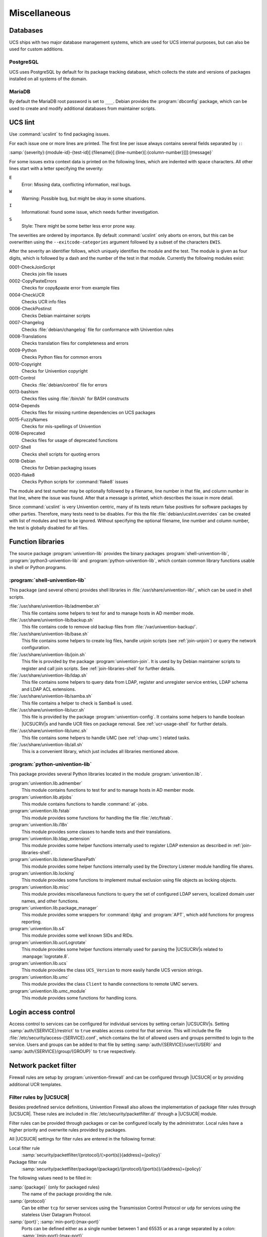 .. _chap-misc:

*************
Miscellaneous
*************

.. _misc-database:

Databases
=========

.. index::
   single: database

UCS ships with two major database management systems, which are used for UCS
internal purposes, but can also be used for custom additions.

.. _misc-postgresql:

PostgreSQL
----------

.. index::
   single: database; postgresql

UCS uses PostgreSQL by default for its package tracking database, which collects
the state and versions of packages installed on all systems of the domain.

.. _misc-mysql:

MariaDB
-------

.. index::
   single: database; mariadb
   single: database; mysql

By default the MariaDB root password is set to ``___``. Debian provides the
:program:`dbconfig` package, which can be used to create and modify additional
databases from maintainer scripts.

.. _misc-ucslint:

UCS lint
=====================================

.. index::
   single: packaging; check for errors

Use :command:`ucslint` to find packaging issues.

For each issue one or more lines are printed. The first line per issue always
contains several fields separated by ``:``:

:samp:`{severity}:{module-id}-{test-id}[:{filename}[:{line-number}[:{column-number}]]]:{message}`

For some issues extra context data is printed on the following lines, which are
indented with space characters. All other lines start with a letter specifying
the severity:

``E``
   Error: Missing data, conflicting information, real bugs.

``W``
   Warning: Possible bug, but might be okay in some situations.

``I``
   Informational: found some issue, which needs further investigation.

``S``
   Style: There might be some better less error prone way.

The severities are ordered by importance. By default :command:`ucslint` only
aborts on errors, but this can be overwritten using the
``--exitcode-categories`` argument followed by a subset of the characters
``EWIS``.

After the severity an identifier follows, which uniquely identifies the module
and the test. The module is given as four digits, which is followed by a dash
and the number of the test in that module. Currently the following modules
exist:

0001-CheckJoinScript
   Checks join file issues

0002-CopyPasteErrors
   Checks for copy&paste error from example files

0004-CheckUCR
   Checks UCR info files

0006-CheckPostinst
   Checks Debian maintainer scripts

0007-Changelog
   Checks :file:`debian/changelog` file for conformance with Univention rules

0008-Translations
   Checks translation files for completeness and errors

0009-Python
   Checks Python files for common errors

0010-Copyright
   Checks for Univention copyright

0011-Control
   Checks :file:`debian/control` file for errors

0013-bashism
   Checks files using :file:`/bin/sh` for BASH constructs

0014-Depends
   Checks files for missing runtime dependencies on UCS packages

0015-FuzzyNames
   Checks for mis-spellings of Univention

0016-Deprecated
   Checks files for usage of deprecated functions

0017-Shell
   Checks shell scripts for quoting errors

0018-Debian
   Checks for Debian packaging issues

0020-flake8
   Checks Python scripts for :command:`flake8` issues

The module and test number may be optionally followed by a filename, line
number in that file, and column number in that line, where the issue was found.
After that a message is printed, which describes the issue in more detail.

Since :command:`ucslint` is very Univention centric, many of its tests return
false positives for software packages by other parties. Therefore, many tests
need to be disables. For this the file :file:`debian/ucslint.overrides` can be
created with list of modules and test to be ignored. Without specifying the
optional filename, line number and column number, the test is globally disabled
for all files.

.. _misc-lib:

Function libraries
==================

.. index::
   single: packaging; library functions

The source package :program:`univention-lib` provides the binary packages
:program:`shell-univention-lib`, :program:`python3-univention-lib` and
:program:`python-univention-lib`, which contain common library functions usable
in shell or Python programs.

.. PMH: poorly documented and of questionale code quality

.. _misc-lib-sh:

:program:`shell-univention-lib`
-------------------------------

This package (and several others) provides shell libraries in
:file:`/usr/share/univention-lib/`, which can be used in shell scripts.

:file:`/usr/share/univention-lib/admember.sh`
   This file contains some helpers to test for and to manage hosts in AD member
   mode.

:file:`/usr/share/univention-lib/backup.sh`
   This file contains code to remove old backup files from
   :file:`/var/univention-backup/`.

:file:`/usr/share/univention-lib/base.sh`
   This file contains some helpers to create log files, handle unjoin scripts
   (see :ref:`join-unjoin`) or query the network configuration.

:file:`/usr/share/univention-lib/join.sh`
   This file is provided by the package :program:`univention-join`. It is used
   by by Debian maintainer scripts to register and call join scripts. See
   :ref:`join-libraries-shell` for further details.

:file:`/usr/share/univention-lib/ldap.sh`
   This file contains some helpers to query data from LDAP, register and
   unregister service entries, LDAP schema and LDAP ACL extensions.

:file:`/usr/share/univention-lib/samba.sh`
   This file contains a helper to check is Samba4 is used.

:file:`/usr/share/univention-lib/ucr.sh`
   This file is provided by the package :program:`univention-config`. It
   contains some helpers to handle boolean |UCSUCRV|\ s and handle UCR files on
   package removal. See :ref:`ucr-usage-shell` for further details.

:file:`/usr/share/univention-lib/umc.sh`
   This file contains some helpers to handle UMC (see :ref:`chap-umc`) related
   tasks.

:file:`/usr/share/univention-lib/all.sh`
   This is a convenient library, which just includes all libraries mentioned
   above.

.. _misc-lib-python:

:program:`python-univention-lib`
--------------------------------

This package provides several Python libraries located in the module
:program:`univention.lib`.

:program:`univention.lib.admember`
   This module contains functions to test for and to manage hosts in AD member
   mode.

:program:`univention.lib.atjobs`
   This module contains functions to handle :command:`at`-jobs.

   .. PMH: Bug #27670

:program:`univention.lib.fstab`
   This module provides some functions for handling the file :file:`/etc/fstab`.

:program:`univention.lib.i18n`
   This module provides some classes to handle texts and their translations.

:program:`univention.lib.ldap_extension`
   This module provides some helper functions internally used to register LDAP
   extension as described in :ref:`join-libraries-shell`.

:program:`univention.lib.listenerSharePath`
   This module provides some helper functions internally used by the Directory
   Listener module handling file shares.

:program:`univention.lib.locking`
   This module provides some functions to implement mutual exclusion using file
   objects as locking objects.

   .. PMH: this should be re-witten using a Python context manager

:program:`univention.lib.misc`
   This module provides miscellaneous functions to query the set of configured
   LDAP servers, localized domain user names, and other functions.

:program:`univention.lib.package_manager`
   This module provides some wrappers for :command:`dpkg` and :program:`APT`,
   which add functions for progress reporting.

:program:`univention.lib.s4`
   This module provides some well known SIDs and RIDs.

:program:`univention.lib.ucrLogrotate`
   This module provides some helper functions internally used for parsing the
   |UCSUCRV|\ s related to :manpage:`logrotate.8`.

:program:`univention.lib.ucs`
   This module provides the class ``UCS_Version`` to more easily handle UCS
   version strings.

:program:`univention.lib.umc`
   This module provides the class ``Client`` to handle connections to remote UMC
   servers.

:program:`univention.lib.umc_module`
   This module provides some functions for handling icons.

.. _misc-acl:

Login access control
====================

Access control to services can be configured for individual services by setting
certain |UCSUCRV|\ s. Setting :samp:`auth/{SERVICE}/restrict` to ``true``
enables access control for that service. This will include the file
:file:`/etc/security/access-{SERVICE}.conf`, which contains the list of allowed
users and groups permitted to login to the service. Users and groups can be
added to that file by setting :samp:`auth/{SERVICE}/user/{USER}` and
:samp:`auth/{SERVICE}/group/{GROUP}` to ``true`` respectively.

.. _misc-nacl:

Network packet filter
=====================

.. PMH: Bug #24589 is outdated, see Bug #23577 for latest format

Firewall rules are setup by :program:`univention-firewall` and can be configured
through |UCSUCR| or by providing additional UCR templates.

.. _misc-nacl-ucr:

Filter rules by |UCSUCR|
------------------------

Besides predefined service definitions, Univention Firewall also allows the
implementation of package filter rules through |UCSUCR|. These rules are
included in :file:`/etc/security/packetfilter.d/` through a |UCSUCR| module.

Filter rules can be provided through packages or can be configured locally by
the administrator. Local rules have a higher priority and overwrite rules
provided by packages.

All |UCSUCR| settings for filter rules are entered in the following format:

Local filter rule
   :samp:`security/packetfilter/{protocol}/{>port(s)}{address}={policy}`

Package filter rule
   :samp:`security/packetfilter/package/{package}/{protocol}/{port(s)}/{address}={policy}`

The following values need to be filled in:

:samp:`{package}` (only for packaged rules)
   The name of the package providing the rule.

:samp:`{protocol}`
   Can be either ``tcp`` for server services using the Transmission Control
   Protocol or ``udp`` for services using the stateless User Datagram Protocol.

:samp:`{port}`; :samp:`min-port}:{max-port}`
   Ports can be defined either as a single number between 1 and 65535 or as a
   range separated by a colon: :samp:`{min-port}:{max-port}`

:samp:`{address}`
   This can be either ``ipv4`` for all IPv4 addresses, ``ipv6`` for all IPv6
   addresses, ``all`` for both IPv4 and IPv6 addresses, or any explicitly
   specified IPv4 or IPv6 address.

:samp:`{policy}`
   If a rule is registered as ``DROP``, then packets to this port will be
   silently discarded; ``REJECT`` can be used to send back an ICMP message
   ``port unreachable`` instead. Using ``ACCEPT`` explicitly allows such
   packets. (IPtables rules are executed until one rule applies; thus, if a
   package is accepted by a rule which is discarded by a later rule, then the
   rule for discarding the package does not become valid).

Filter rules can optionally be described by setting additional |UCSUCRV|\ s. For
each rule and language, an additional variable suffixed by :samp:`/{language}`
can be used to add a descriptive text.

Some examples:

.. code-block::
   :caption: Local firewall rules
   :name: misc-firewall

   security/packetfilter/tcp/2000/all=DROP
   security/packetfilter/tcp/2000/all/en=Drop all packets to TCP port 2000
   security/packetfilter/udp/500:600/all=ACCEPT
   security/packetfilter/udp/500:600/all/en=Accept UDP port 500 to 600


All package rules can be globally disabled by setting the |UCSUCRV|
:envvar:`security/packetfilter/use_packages` to ``false.``.

.. _misc-nacl-ipt:

Local filter rules through :command:`iptables` commands
-------------------------------------------------------

Besides the existing possibilities for settings through |UCSUCR|, there is also
the possibility of integrating user-defined enhanced configurations in
:file:`/etc/security/packetfilter.d/`, for example for realizing a firewall or
Network Address Translation. The enhancements should be realized in the form of
shell scripts which execute the corresponding :command:`iptables` for IPv4 and
:command:`ip6table` for IPv6 calls. For packages this is best done through using
a |UCSUCR| template as described in :ref:`ucr-file`.

Full documentation for IPTables can be found at the `netfilter/iptables project
<netfilter_>`_.

.. _misc-nacl-test:

Testing Univention Firewall settings
------------------------------------

Package filter settings should always be thoroughly tested. The network scanner
:command:`nmap`, which is integrated in |UCSUCS| as a standard feature, can be
used for testing the status of individual ports.

Since :program:`nmap` requires elevated privileges in the network stack, it should
be started as ``root`` user. A TCP port can be tested
with the following command: :samp:`nmap {HOSTNAME} -p {PORT(s)}`

A UDP port can be tested with the following command: :samp:`nmap {HOSTNAME} -sU -p {PORT(s)}`

.. code-block:: console
   :caption: Using :program:`nmap` for firewal port testing
   :name: misc:firewall-testing

   $ nmap 192.0.2.100 -p 400
   $ nmap 192.0.2.110 -sU -p 400-500
